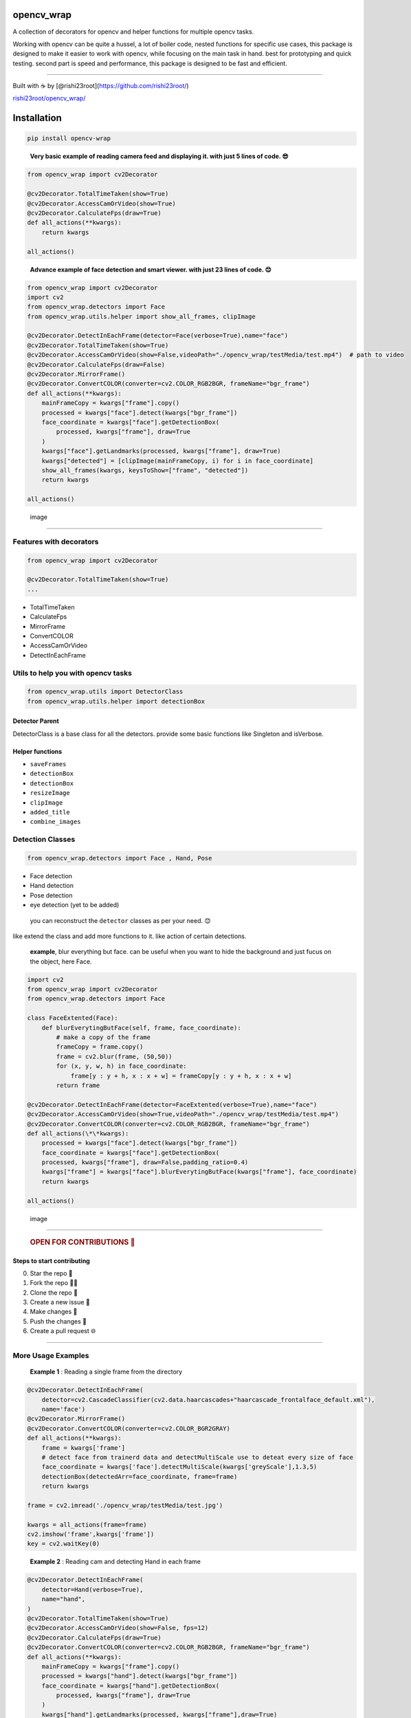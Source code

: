 opencv_wrap
===========

A collection of decorators for opencv and helper functions for multiple
opencv tasks.

Working with opencv can be quite a hussel, a lot of boiler code, nested
functions for specific use cases, this package is designed to make it
easier to work with opencv, while focusing on the main task in hand.
best for prototyping and quick testing. second part is speed and
performance, this package is designed to be fast and efficient.

--------------

Built with ☕ by [@rishi23root](https://github.com/rishi23root/)

`rishi23root/opencv_wrap/ <https://github.com/rishi23root/opencv_wrap/>`__

|GitHub stars| |PyPI| |GitHub| |PyPI - Python Version| |Say Thanks!|

Installation
============

.. code:: bash

   pip install opencv-wrap

..

   **Very basic example of reading camera feed and displaying it. with
   just 5 lines of code. 😎**

.. code:: python

   from opencv_wrap import cv2Decorator

   @cv2Decorator.TotalTimeTaken(show=True)
   @cv2Decorator.AccessCamOrVideo(show=True)
   @cv2Decorator.CalculateFps(draw=True)
   def all_actions(**kwargs):
       return kwargs

   all_actions()

..

   **Advance example of face detection and smart viewer. with just 23
   lines of code. 😊**

.. code:: python

   from opencv_wrap import cv2Decorator
   import cv2
   from opencv_wrap.detectors import Face
   from opencv_wrap.utils.helper import show_all_frames, clipImage

   @cv2Decorator.DetectInEachFrame(detector=Face(verbose=True),name="face")
   @cv2Decorator.TotalTimeTaken(show=True)
   @cv2Decorator.AccessCamOrVideo(show=False,videoPath="./opencv_wrap/testMedia/test.mp4")  # path to video
   @cv2Decorator.CalculateFps(draw=False)
   @cv2Decorator.MirrorFrame()
   @cv2Decorator.ConvertCOLOR(converter=cv2.COLOR_RGB2BGR, frameName="bgr_frame")
   def all_actions(**kwargs):
       mainFrameCopy = kwargs["frame"].copy()
       processed = kwargs["face"].detect(kwargs["bgr_frame"])
       face_coordinate = kwargs["face"].getDetectionBox(
           processed, kwargs["frame"], draw=True
       )
       kwargs["face"].getLandmarks(processed, kwargs["frame"], draw=True)
       kwargs["detected"] = [clipImage(mainFrameCopy, i) for i in face_coordinate]
       show_all_frames(kwargs, keysToShow=["frame", "detected"])
       return kwargs

   all_actions()

.. figure:: https://rishi23root.github.io/opencv_wrap/static/Screenshot%20from%202024-04-16%2005-21-50.png
   :alt: image

   image

--------------

Features with decorators
------------------------

.. code:: python

   from opencv_wrap import cv2Decorator

   @cv2Decorator.TotalTimeTaken(show=True)
   ...

-  TotalTimeTaken
-  CalculateFps
-  MirrorFrame
-  ConvertCOLOR
-  AccessCamOrVideo
-  DetectInEachFrame

Utils to help you with opencv tasks
-----------------------------------

.. code:: python

   from opencv_wrap.utils import DetectorClass
   from opencv_wrap.utils.helper import detectionBox

Detector Parent
^^^^^^^^^^^^^^^

DetectorClass is a base class for all the detectors. provide some basic
functions like Singleton and isVerbose.

Helper functions
^^^^^^^^^^^^^^^^

-  ``saveFrames``
-  ``detectionBox``
-  ``detectionBox``
-  ``resizeImage``
-  ``clipImage``
-  ``added_title``
-  ``combine_images``

Detection Classes
-----------------

.. code:: python

   from opencv_wrap.detectors import Face , Hand, Pose

-  Face detection
-  Hand detection
-  Pose detection
-  eye detection (yet to be added)

..

   you can reconstruct the ``detector`` classes as per your need. 😊

like extend the class and add more functions to it. like action of
certain detections.

   **example**, blur everything but face. can be useful when you want to
   hide the background and just fucus on the object, here Face.

.. code:: python

   import cv2
   from opencv_wrap import cv2Decorator
   from opencv_wrap.detectors import Face

   class FaceExtented(Face):
       def blurEverytingButFace(self, frame, face_coordinate):
           # make a copy of the frame
           frameCopy = frame.copy()
           frame = cv2.blur(frame, (50,50))
           for (x, y, w, h) in face_coordinate:
               frame[y : y + h, x : x + w] = frameCopy[y : y + h, x : x + w]
           return frame

   @cv2Decorator.DetectInEachFrame(detector=FaceExtented(verbose=True),name="face")
   @cv2Decorator.AccessCamOrVideo(show=True,videoPath="./opencv_wrap/testMedia/test.mp4")
   @cv2Decorator.ConvertCOLOR(converter=cv2.COLOR_RGB2BGR, frameName="bgr_frame")
   def all_actions(\*\*kwargs):
       processed = kwargs["face"].detect(kwargs["bgr_frame"])
       face_coordinate = kwargs["face"].getDetectionBox(
       processed, kwargs["frame"], draw=False,padding_ratio=0.4)
       kwargs["frame"] = kwargs["face"].blurEverytingButFace(kwargs["frame"], face_coordinate)
       return kwargs

   all_actions()

.. figure:: https://rishi23root.github.io/opencv_wrap/static/Screenshot%20from%202024-04-16%2006-06-26.png
   :alt: image

   image

--------------

   .. rubric:: OPEN FOR CONTRIBUTIONS 🤝
      :name: open-for-contributions

Steps to start contributing
^^^^^^^^^^^^^^^^^^^^^^^^^^^

0. Star the repo 🌟
1. Fork the repo 👨‍💻
2. Clone the repo 📂
3. Create a new issue 🔖
4. Make changes 📜
5. Push the changes 🚀
6. Create a pull request 🌐

--------------

More Usage Examples
-------------------

   **Example 1** : Reading a single frame from the directory

.. code:: python

   @cv2Decorator.DetectInEachFrame(
       detector=cv2.CascadeClassifier(cv2.data.haarcascades+"haarcascade_frontalface_default.xml"),
       name='face')
   @cv2Decorator.MirrorFrame()
   @cv2Decorator.ConvertCOLOR(converter=cv2.COLOR_BGR2GRAY)
   def all_actions(**kwargs):
       frame = kwargs['frame']
       # detect face from trainerd data and detectMultiScale use to deteat every size of face
       face_coordinate = kwargs['face'].detectMultiScale(kwargs['greyScale'],1.3,5)
       detectionBox(detectedArr=face_coordinate, frame=frame)
       return kwargs

   frame = cv2.imread('./opencv_wrap/testMedia/test.jpg')

   kwargs = all_actions(frame=frame)
   cv2.imshow('frame',kwargs['frame'])
   key = cv2.waitKey(0)

..

   **Example 2** : Reading cam and detecting Hand in each frame

.. code:: python

   @cv2Decorator.DetectInEachFrame(
       detector=Hand(verbose=True),
       name="hand",
   )
   @cv2Decorator.TotalTimeTaken(show=True)
   @cv2Decorator.AccessCamOrVideo(show=False, fps=12)
   @cv2Decorator.CalculateFps(draw=True)
   @cv2Decorator.ConvertCOLOR(converter=cv2.COLOR_RGB2BGR, frameName="bgr_frame")
   def all_actions(**kwargs):
       mainFrameCopy = kwargs["frame"].copy()
       processed = kwargs["hand"].detect(kwargs["bgr_frame"])
       face_coordinate = kwargs["hand"].getDetectionBox(
           processed, kwargs["frame"], draw=True
       )
       kwargs["hand"].getLandmarks(processed, kwargs["frame"],draw=True)
       # print(len(face_coordinate))
       kwargs["detected"] = [clipImage(mainFrameCopy, i) for i in face_coordinate]
       show_all_frames(kwargs, keysToShow=["frame", "detected"])
       return kwargs


   kwargs = all_actions()

..

   **Example 3** : Reading video and detecting Pose in each frame

.. code:: python

   @cv2Decorator.DetectInEachFrame(
       detector=Pose(verbose=True),
       name="pose",
   )
   @cv2Decorator.TotalTimeTaken(show=True)
   @cv2Decorator.AccessCamOrVideo(show=False, videoPath="./opencv_wrap/testMedia/test.mp4", fps=12)
   @cv2Decorator.CalculateFps(draw=True)
   @cv2Decorator.MirrorFrame()
   @cv2Decorator.ConvertCOLOR(converter=cv2.COLOR_BGR2GRAY)
   @cv2Decorator.ConvertCOLOR(converter=cv2.COLOR_RGB2BGR, frameName="bgr_frame")
   def all_actions(**kwargs):
       mainFrameCopy = kwargs["frame"].copy()
       processed = kwargs["pose"].detect(kwargs["bgr_frame"])
       face_coordinate = kwargs["pose"].getDetectionBox(
           processed, kwargs["frame"], draw=True
       )
       kwargs["pose"].getLandmarks(processed, kwargs["frame"],draw=True)

       kwargs["detected"] = [clipImage(mainFrameCopy, i) for i in face_coordinate]
       show_all_frames(kwargs, keysToShow=["frame", "detected"])
       return kwargs


   all_actions()

..

   **Example 4** : Reading video and saving each frame in a folder

.. code:: python

   from opencv_wrap import cv2Decorator
   from opencv_wrap.utils.helper import saveFrame

   @cv2Decorator.AccessCamOrVideo(show=True, videoPath="./opencv_wrap/testMedia/test.mp4", )
   def all_actions(**kwargs):
       saveFrame(kwargs['frame'],kwargs['frame_count'],destination='./output')
       return kwargs

   all_actions()

.. figure:: https://rishi23root.github.io/opencv_wrap/static/Screenshot-20240416071523-780x68.png
   :alt: image

   image

..

   **Example 5** : Reading video and show converted frame in smart view

.. code:: python

   @cv2Decorator.TotalTimeTaken(show=True)
   @cv2Decorator.AccessCamOrVideo(show=False, videoPath="./opencv_wrap/testMedia/test.mp4", fps=12)
   @cv2Decorator.CalculateFps(draw=True)
   @cv2Decorator.MirrorFrame()
   @cv2Decorator.ConvertCOLOR(converter=cv2.COLOR_BGR2GRAY)
   def all_actions(**kwargs):
       show_all_frames(kwargs,keysToShow=['frame','greyScale','mirror_frame'])
       return kwargs

   all_actions()

|image|
-------

Future Updates
==============

-  ☐ Face recognition
-  ☐ Eye detection
-  ☐ Object detection
-  ☐ Image classification
-  ☐ segmentation (decorator)
-  ☐ making whole program faster by atleast 10x using cython

.. |GitHub stars| image:: https://img.shields.io/github/stars/rishi23root/opencv_wrap.svg
   :target: https://github.com/rishi23root/opencv_wrap/stargazers
.. |PyPI| image:: https://img.shields.io/pypi/v/opencv_wrap.svg
   :target: https://pypi.org/project/opencv_wrap/
.. |GitHub| image:: https://img.shields.io/github/license/rishi23root/opencv_wrap.svg
   :target: https://github.com/rishi23root/opencv_wrap/blob/master/LICENSE
.. |PyPI - Python Version| image:: https://img.shields.io/pypi/pyversions/Django.svg
.. |Say Thanks!| image:: https://img.shields.io/badge/Say%20Thanks-:D-1EAEDB.svg
   :target: https://saythanks.io/to/rishi23root
.. |image| image:: https://rishi23root.github.io/opencv_wrap/static/Screenshot-20240416071956-1175x661.png
